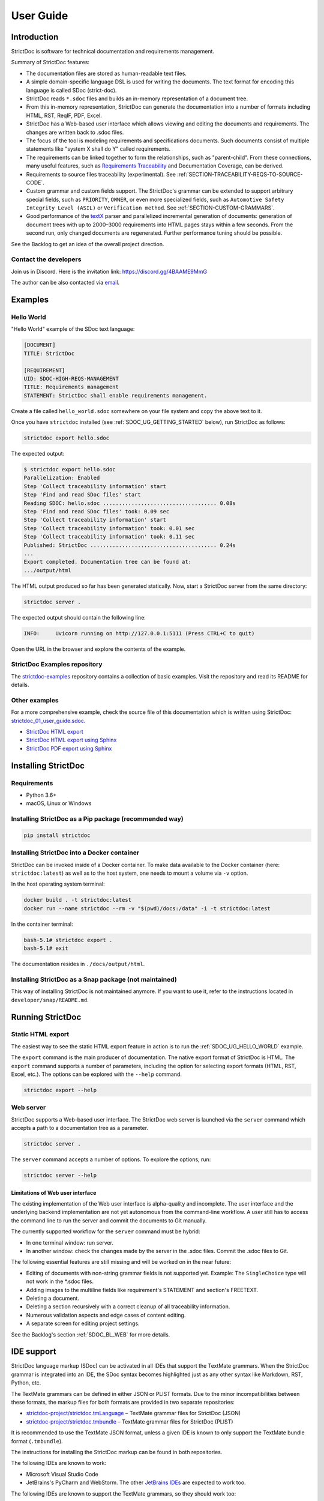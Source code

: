 .. _SDOC_UG:

User Guide
$$$$$$$$$$

Introduction
============

StrictDoc is software for technical documentation and requirements management.

Summary of StrictDoc features:

- The documentation files are stored as human-readable text files.
- A simple domain-specific language DSL is used for writing the documents. The
  text format for encoding this language is called SDoc (strict-doc).
- StrictDoc reads ``*.sdoc`` files and builds an in-memory representation of a
  document tree.
- From this in-memory representation, StrictDoc can generate the documentation
  into a number of formats including HTML, RST, ReqIF, PDF, Excel.
- StrictDoc has a Web-based user interface which allows viewing and editing the documents and requirements. The changes are written back to .sdoc files.
- The focus of the tool is modeling requirements and specifications documents.
  Such documents consist of multiple statements like "system X shall do Y"
  called requirements.
- The requirements can be linked together to form the relationships, such as
  "parent-child". From these connections, many useful features, such as
  `Requirements Traceability <https://en.wikipedia.org/wiki/Requirements_traceability>`_
  and Documentation Coverage, can be derived.
- Requirements to source files traceability (experimental). See
  :ref:`SECTION-TRACEABILITY-REQS-TO-SOURCE-CODE`.
- Custom grammar and custom fields support. The StrictDoc's grammar can be
  extended to support arbitrary special fields, such as ``PRIORITY``, ``OWNER``,
  or even more specialized fields, such as
  ``Automotive Safety Integrity Level (ASIL)`` or ``Verification method``.
  See :ref:`SECTION-CUSTOM-GRAMMARS`.
- Good performance of the `textX <https://github.com/textX/textX>`_
  parser and parallelized incremental generation of documents: generation of
  document trees with up to 2000–3000 requirements into HTML pages stays within
  a few seconds. From the second run, only changed documents are regenerated.
  Further performance tuning should be possible.

See the Backlog to get an idea of the overall project direction.

.. _SDOC_UG_CONTACT:

Contact the developers
----------------------

Join us in Discord. Here is the invitation link: https://discord.gg/4BAAME9MmG

The author can be also contacted via `email <s.pankevich@gmail.com>`_.

Examples
========

.. _SDOC_UG_HELLO_WORLD:

Hello World
-----------

"Hello World" example of the SDoc text language:

.. code-block:: text

    [DOCUMENT]
    TITLE: StrictDoc

    [REQUIREMENT]
    UID: SDOC-HIGH-REQS-MANAGEMENT
    TITLE: Requirements management
    STATEMENT: StrictDoc shall enable requirements management.

Create a file called ``hello_world.sdoc`` somewhere on your file system and copy the above text to it.

Once you have ``strictdoc`` installed (see :ref:`SDOC_UG_GETTING_STARTED` below), run StrictDoc as follows:

.. code-block:: text

    strictdoc export hello.sdoc

The expected output:

.. code-block:: text

    $ strictdoc export hello.sdoc
    Parallelization: Enabled
    Step 'Collect traceability information' start
    Step 'Find and read SDoc files' start
    Reading SDOC: hello.sdoc .................................... 0.08s
    Step 'Find and read SDoc files' took: 0.09 sec
    Step 'Collect traceability information' start
    Step 'Collect traceability information' took: 0.01 sec
    Step 'Collect traceability information' took: 0.11 sec
    Published: StrictDoc ........................................ 0.24s
    ...
    Export completed. Documentation tree can be found at:
    .../output/html

The HTML output produced so far has been generated statically. Now, start a StrictDoc server from the same directory:

.. code-block:: bash

    strictdoc server .

The expected output should contain the following line:

.. code-block:: text

    INFO:     Uvicorn running on http://127.0.0.1:5111 (Press CTRL+C to quit)

Open the URL in the browser and explore the contents of the example.

StrictDoc Examples repository
-----------------------------

The `strictdoc-examples <https://github.com/strictdoc-project/strictdoc-examples>`_ repository contains a collection of basic examples. Visit the repository and read its README for details.

Other examples
--------------

For a more comprehensive example, check the source file of this documentation
which is written using StrictDoc:
`strictdoc_01_user_guide.sdoc <https://github.com/strictdoc-project/strictdoc/blob/main/docs/strictdoc_01_user_guide.sdoc>`_.

- `StrictDoc HTML export <https://strictdoc-project.github.io>`_
- `StrictDoc HTML export using Sphinx <https://strictdoc.readthedocs.io/en/latest>`_
- `StrictDoc PDF export using Sphinx <https://strictdoc.readthedocs.io/_/downloads/en/latest/pdf/>`_

.. _SDOC_UG_GETTING_STARTED:

Installing StrictDoc
====================

Requirements
------------

- Python 3.6+
- macOS, Linux or Windows

Installing StrictDoc as a Pip package (recommended way)
-------------------------------------------------------

.. code-block:: text

    pip install strictdoc

Installing StrictDoc into a Docker container
--------------------------------------------

StrictDoc can be invoked inside of a Docker container. To make data available
to the Docker container (here: ``strictdoc:latest``) as well as to the host
system, one needs to mount a volume via ``-v`` option.

In the host operating system terminal:

.. code-block:: text

    docker build . -t strictdoc:latest
    docker run --name strictdoc --rm -v "$(pwd)/docs:/data" -i -t strictdoc:latest

In the container terminal:

.. code-block:: text

    bash-5.1# strictdoc export .
    bash-5.1# exit

The documentation resides in ``./docs/output/html``.

Installing StrictDoc as a Snap package (not maintained)
-------------------------------------------------------

This way of installing StrictDoc is not maintained anymore. If you want to
use it, refer to the instructions located in ``developer/snap/README.md``.

Running StrictDoc
=================

Static HTML export
------------------

The easiest way to see the static HTML export feature in action is to run the :ref:`SDOC_UG_HELLO_WORLD` example.

The ``export`` command is the main producer of documentation. The native export format of StrictDoc is HTML. The ``export`` command supports a number of parameters, including the option for selecting export formats (HTML, RST, Excel, etc.). The options can be explored with the ``--help`` command.

.. code-block:: bash

    strictdoc export --help

Web server
----------

StrictDoc supports a Web-based user interface. The StrictDoc web server is launched via the ``server`` command which accepts a path to a documentation tree as a parameter.

.. code-block:: bash

    strictdoc server .

The ``server`` command accepts a number of options. To explore the options, run:

.. code-block:: bash

    strictdoc server --help

Limitations of Web user interface
~~~~~~~~~~~~~~~~~~~~~~~~~~~~~~~~~

The existing implementation of the Web user interface is alpha-quality and incomplete. The user interface and the underlying backend implementation are not yet autonomous from the command-line workflow. A user still has to access the command line to run the server and commit the documents to Git manually.

The currently supported workflow for the ``server`` command must be hybrid:

- In one terminal window: run server.
- In another window: check the changes made by the server in the .sdoc files. Commit the .sdoc files to Git.

The following essential features are still missing and will be worked on in the near future:

- Editing of documents with non-string grammar fields is not supported yet.
  Example: The ``SingleChoice`` type will not work in the \*.sdoc files.
- Adding images to the multiline fields like requirement's STATEMENT and section's FREETEXT.
- Deleting a document.
- Deleting a section recursively with a correct cleanup of all traceability information.
- Numerous validation aspects and edge cases of content editing.
- A separate screen for editing project settings.

See the Backlog's section :ref:`SDOC_BL_WEB` for more details.

.. _SDOC_UG_IDE_SUPPORT:

IDE support
===========

StrictDoc language markup (SDoc) can be activated in all IDEs that support the TextMate grammars. When the StrictDoc grammar is integrated into an IDE, the SDoc syntax becomes highlighted just as any other syntax like Markdown, RST, Python, etc.

The TextMate grammars can be defined in either JSON or PLIST formats. Due to the minor incompatibilities between these formats, the markup files for both formats are provided in two separate repositories:

- `strictdoc-project/strictdoc.tmLanguage <https://github.com/strictdoc-project/strictdoc.tmLanguage>`_ – TextMate grammar files for StrictDoc (JSON)
- `strictdoc-project/strictdoc.tmbundle <https://github.com/strictdoc-project/strictdoc.tmbundle>`_ – TextMate grammar files for StrictDoc (PLIST)

It is recommended to use the TextMate JSON format, unless a given IDE is known to only support the TextMate bundle format (``.tmbundle``).

The instructions for installing the StrictDoc markup can be found in both repositories.

The following IDEs are known to work:

- Microsoft Visual Studio Code
- JetBrains's PyCharm and WebStorm. The other `JetBrains IDEs <https://www.jetbrains.com/products/>`_ are expected to work too.

The following IDEs are known to support the TextMate grammars, so they should work too:

- Eclipse
- Sublime Text

**Note:** The TextMate grammar for StrictDoc only provides syntax highlighting. More advanced features like autocompletion and deep validation of requirements can be only achieved with a dedicated Language Server Protocol (LSP) implementation for StrictDoc. The StrictDoc LSP is on StrictDoc's long-term roadmap, see `Enhancement: Language Protocol Server for SDoc text language #577 <https://github.com/strictdoc-project/strictdoc/issues/577>`_.

SDoc syntax
===========

StrictDoc defines a special syntax for writing specifications documents. This
syntax is called SDoc and it's grammar is encoded with the
`textX <https://github.com/textX/textX>`_
tool.

The grammar is defined using textX language for defining grammars and is
located in a single file:
`grammar.py <https://github.com/strictdoc-project/strictdoc/blob/main/strictdoc/backend/sdoc/grammar/grammar.py>`_.

This is how a minimal possible SDoc document looks like:

.. code-block:: text

    [DOCUMENT]
    TITLE: StrictDoc

This documentation is written using StrictDoc. Here is the source file:
`strictdoc_01_user_guide.sdoc <https://github.com/strictdoc-project/strictdoc/blob/main/docs/strictdoc_01_user_guide.sdoc>`_.

Document structure
------------------

An SDoc document consists of a ``[DOCUMENT]`` declaration followed by one or many
``[REQUIREMENT]`` or ``[COMPOSITE_REQUIREMENT]`` statements which can be grouped
into ``[SECTION]`` blocks.

The following grammatical constructs are currently supported:

- ``DOCUMENT``

  - ``FREETEXT``

- ``REQUIREMENT`` and ``COMPOSITE_REQUIREMENT``

- ``SECTION``

  - ``FREETEXT``

Each construct is described in more detail below.

Strict rule #1: One empty line between all nodes
~~~~~~~~~~~~~~~~~~~~~~~~~~~~~~~~~~~~~~~~~~~~~~~~

StrictDoc's grammar requires each node, such as ``[REQUIREMENT]``, ``[SECTION]``,
etc., to be separated with exactly one empty line from the nodes surrounding it.
This rule is valid for all nodes. Absence of an empty line or presence of more
than one empty line between two nodes will result in an SDoc parsing error.

Strict rule #2: No content is allowed outside of SDoc grammar
~~~~~~~~~~~~~~~~~~~~~~~~~~~~~~~~~~~~~~~~~~~~~~~~~~~~~~~~~~~~~

StrictDoc's grammar does not allow any content to be written outside of the SDoc
grammatical constructs. It is assumed that the critical content shall always be
written in form of requirements:
``[REQUIREMENT]`` and ``[COMPOSITE_REQUIREMENT]``. Non-critical content shall
be specified using ``[FREETEXT]`` nodes. By design, the ``[FREETEXT]`` nodes can
be only attached to the ``[DOCUMENT]`` and ``[SECTION]`` nodes.

Grammar elements
----------------

.. _ELEMENT_DOCUMENT:

Document
~~~~~~~~

The ``[DOCUMENT]`` element must always be present in an SDoc document. It is a
root of an SDoc document graph.

.. code-block:: text

    [DOCUMENT]
    TITLE: StrictDoc
    (newline)

The following ``DOCUMENT`` fields are allowed:

.. list-table:: SDoc grammar ``DOCUMENT`` fields
   :widths: 20 80
   :header-rows: 1

   * - **Field**
     - **Description**

   * - ``TITLE``
     - Title of the document (mandatory)

   * - ``UID``
     - Unique identifier of the document

   * - ``VERSION``
     - Current version of the document

   * - ``CLASSIFICATION``
     - Security classification of the document, e.g. Public, Internal,
       Restricted, Confidential

   * - ``OPTIONS``
     -  Document configuration options

The ``DOCUMENT`` declaration must always have a ``TITLE`` field. The other
fields are optional. The ``OPTIONS`` field can be used for specifying
the document configuration options. Note: The sequence of the fields is defined
by the document's Grammar, i.e. should not be changed.

Finally an optional ``[FREETEXT]`` block can be included.

.. code-block:: text

    [DOCUMENT]
    TITLE: StrictDoc
    OPTIONS:
      REQUIREMENT_STYLE: Table

    [FREETEXT]
    StrictDoc is software for writing technical requirements and specifications.
    [/FREETEXT]


.. _DOCUMENT_FIELD_OPTIONS:

Document configuration options
^^^^^^^^^^^^^^^^^^^^^^^^^^^^^^

The ``OPTIONS`` field may have the following attribute fields:

.. list-table:: SDoc grammar ``DOCUMENT``-``OPTIONS`` fields
   :widths: 20 80
   :header-rows: 1

   * - **Field**
     - **Attribute values**

   * - ``MARKUP``
     - ``RST``, ``HTML``, ``Text``

   * - ``AUTO_LEVELS``
     - ``On``, ``Off``

   * - ``REQUIREMENT_STYLE``
     - ``Inline``, ``Table``

   * - ``REQUIREMENT_IN_TOC``
     - ``True``, ``False``


MARKUP
""""""

The ``MARKUP`` option controls which markup renderer will be used.
The available options are: ``RST``, ``HTML`` and ``Text``. Default is
``RST``.

AUTO_LEVELS
"""""""""""

The ``AUTO_LEVELS`` option controls StrictDoc's system of automatic numbering
of the section levels.
The available options are: ``On`` /  ``Off``. Default is ``On``.

In case of ``On``, the ``[SECTION].LEVEL`` fields must be absent or may only
contain ``None`` to exclude that section from StrictDoc's automatic section
numbering. See also :ref:`SECTION_WITHOUT_A_LEVEL`.

In case of ``Off``, all ``[SECTION].LEVEL`` fields must be populated.

REQUIREMENT_STYLE
"""""""""""""""""

The ``REQUIREMENT_STYLE`` option controls whether requirement's elements are
displayed inline or as table blocks. The available options are: ``Inline`` /
``Table``. Default is ``Inline``.

.. code-block:: text

    [DOCUMENT]
    TITLE: Hello world
    OPTIONS:
      REQUIREMENT_STYLE: Table

REQUIREMENT_IN_TOC
""""""""""""""""""

The ``REQUIREMENT_IN_TOC`` option controls whether requirement's title appear
in the table of contents (TOC). The available options are: ``True`` / ``False``.
Default is ``True``.

.. code-block:: text

    [DOCUMENT]
    TITLE: Hello world
    OPTIONS:
      REQUIREMENT_IN_TOC: True

.. _ELEMENT_REQUIREMENT:

Requirement
~~~~~~~~~~~

Minimal "Hello World" program with 3 empty requirements:

.. code-block:: text

    [DOCUMENT]
    TITLE: StrictDoc

    [REQUIREMENT]

    [REQUIREMENT]

    [REQUIREMENT]


The following ``REQUIREMENT`` fields are supported:

.. list-table:: SDoc grammar ``REQUIREMENT`` fields
   :widths: 20 80
   :header-rows: 1

   * - **Field**
     - **Description**

   * - ``UID``
     - Unique identifier of the requirement

   * - ``LEVEL``
     - Define section/requirement Level numbering

   * - ``STATUS``
     - Status of the requirement, e.g. ``Draft``, ``Active``, ``Deleted``

   * - ``TAGS``
     - Tags of the requirement (comma separated AlphaNum words)

   * - ``REFS``
     - List of Parent and File references

   * - ``TITLE``
     - Title of the requirement

   * - ``STATEMENT``
     - The statement of the requirement. The field can be single-line or multiline.

   * - ``RATIONALE``
     - The rationale of the requirement. The field can be single-line or multiline.

   * - ``COMMENT``
     -  Comments to the rationale. The field can be single-line or multiline.
        Note: Multiple comment fields are possible.

Currently, all ``[REQUIREMENT]``'s fields are optional but most of the time at
least the ``STATEMENT`` field as well as the ``TITLE`` field should be
present.

.. code-block:: text

    [DOCUMENT]
    TITLE: StrictDoc

    [REQUIREMENT]
    TITLE: Requirements management
    STATEMENT: StrictDoc shall enable requirements management.


UID
^^^

Unique identifier of the requirement.

**Observation:** Some documents do not use unique identifiers which makes it
impossible to trace their requirements to each other. Within StrictDoc's
framework, it is assumed that a good requirements document has all of its
requirements uniquely identifiable, however, the ``UID`` field is optional to
accommodate for documents without connections between requirements.

StrictDoc does not impose any limitations on the format of a UID. Examples of
typical conventions for naming UIDs:

- ``REQ-001``, ``SCA-001`` (scalability), ``PERF-001`` (performance), etc.
- ``cES1008``, ``cTBL6000.1`` (example from NASA cFS requirements)
- Requirements without a number, e.g. ``SDOC-HIGH-DATA-MODEL`` (StrictDoc)
- ``SAVOIR.OBC.PM.80`` (SAVOIR guidelines)

.. code-block:: text

    [DOCUMENT]
    TITLE: StrictDoc

    [REQUIREMENT]
    UID: SDOC-HIGH-DATA-MODEL
    STATEMENT: STATEMENT: StrictDoc shall be based on a well-defined data model.

Level
^^^^^

Also a ``[REQUIREMENT]`` can have no section level attached to it. To enable
this behavior, the field ``LEVEL`` has to be set to ``None``.

Status
^^^^^^

Defines the current status of the ``[REQUIREMENT]``, e.g. ``Draft``, ``Active``,
``Deleted``.

Tags
^^^^

Allows to add tags to a ``[REQUIREMENT]``. Tags are a comma separated list of
single words. Only Alphanumeric tags (a-z, A-Z, 0-9 and underscore) are
supported.

References (REFS)
^^^^^^^^^^^^^^^^^

The ``REFS`` field is used to connect requirements to each other:

.. code-block:: text

    [DOCUMENT]
    TITLE: StrictDoc

    [REQUIREMENT]
    UID: REQ-001
    STATEMENT: StrictDoc shall enable requirements management.

    [REQUIREMENT]
    UID: REQ-002
    REFS:
    - TYPE: Parent
      VALUE: REQ-001
    - TYPE: File
      VALUE: /full/path/file.py
    TITLE: Requirement #2's title
    STATEMENT: Requirement #2 statement

The ``TYPE: Parent``-``VALUE`` attribute contains a parent's requirement
``UID``. A requirement may reference multiple parent requirements by
adding multiple ``TYPE: Parent``-``VALUE`` items. The opposite direction i.e.
"Child" References are traced automatically by strictdoc. Defining circular
references e.g. ``Req-A`` ⇒ ``Req-B`` ⇒ ``Reg-C`` ⇒ ``Req-A`` must be avoided.

The ``TYPE: File``-``VALUE`` attribute contains a filename referencing the
implementation of (parts of) this requirement. A requirement may add multiple
file references requirements by adding multiple ``TYPE: File``-``VALUE`` items.

**Note:** The ``TYPE: Parent`` is currently the only fully supported type of
connection. Linking requirements to files is still experimental (see also
:ref:`SECTION-TRACEABILITY-REQS-TO-SOURCE-CODE`).

**Note:** In the near future, adding information about external references (e.g.
company policy documents, technical specifications, regulatory requirements,
etc.) is planned.

**Note:** By design, StrictDoc will only show parent or child links if both
requirements connected with a reference have ``UID`` defined.

Title
^^^^^

The title of the requirement.
Every requirement should have its ``TITLE`` field specified.

**Observation:** Many real-world documents have requirements with statements and
titles but some documents only use statements without title in which case their
``UID`` becomes their ``TITLE`` and vice versa. Example:

.. code-block:: text

    [DOCUMENT]
    TITLE: StrictDoc

    [REQUIREMENT]
    UID: REQ-001
    STATEMENT: StrictDoc shall enable requirements management.

Statement
^^^^^^^^^

The statement of the requirement. The field can be single-line or multiline.
Every requirement shall have its ``STATEMENT`` field specified.

Rationale
^^^^^^^^^

A requirement should have a ``RATIONALE`` field that explains/justifies why
the requirement exists. Like comments, the rationale field can be single-line
or multiline.

.. code-block:: text

    [DOCUMENT]
    TITLE: StrictDoc

    [REQUIREMENT]
    UID: REQ-001
    STATEMENT: StrictDoc shall enable requirements management.
    COMMENT: Clarify the meaning or give additional information here.
    RATIONALE: The presence of the REQ-001 is justified.

Comment
^^^^^^^

A requirement can have one or more comments explaining the requirement. The
comments can be single-line or multiline.

.. code-block:: text

    [DOCUMENT]
    TITLE: StrictDoc

    [REQUIREMENT]
    UID: REQ-001
    STATEMENT: StrictDoc shall enable requirements management.
    COMMENT: Clarify the meaning or give additional information here.
    COMMENT: >>>
    This is a multiline comment.

    The content is split via \n\n.

    Each line is rendered as a separate paragraph.
    <<<

.. _ELEMENT_SECTION:

Section
~~~~~~~

The ``[SECTION]`` element is used for creating document chapters and grouping
requirements into logical groups. It is equivalent to the use of ``#``, ``##``,
``###``, etc., in Markdown and ``====``, ``----``, ``~~~~`` in RST.

.. code-block:: text

    [DOCUMENT]
    TITLE: StrictDoc

    [SECTION]
    TITLE: High-level requirements

    [REQUIREMENT]
    UID: HIGH-001
    STATEMENT: ...

    [/SECTION]

    [SECTION]
    TITLE: Implementation requirements

    [REQUIREMENT]
    UID: IMPL-001
    STATEMENT: ...

    [/SECTION]

Nesting sections
^^^^^^^^^^^^^^^^

Sections can be nested within each other.

.. code-block:: text

    [DOCUMENT]
    TITLE: StrictDoc

    [SECTION]
    TITLE: Chapter

    [SECTION]
    TITLE: Subchapter

    [REQUIREMENT]
    STATEMENT: ...

    [/SECTION]

    [/SECTION]

StrictDoc creates section numbers automatically. In the example above, the
sections will have their titles numbered accordingly: ``1 Chapter`` and
``1.1 Subchapter``.

.. _ELEMENT_FREETEXT:

Free text
^^^^^^^^^

A section can have a block of ``[FREETEXT]`` connected to it:

.. code-block:: text

    [DOCUMENT]
    TITLE: StrictDoc

    [SECTION]
    TITLE: Free text

    [FREETEXT]
    A sections can have a block of ``[FREETEXT]`` connected to it:

    ...
    [/FREETEXT]

    [/SECTION]

According to the Strict Rule #2, arbitrary content cannot be written outside
of StrictDoc's grammar structure. ``[SECTION] / [FREETEXT]`` is therefore a
designated grammar element for writing free text content.

**Note:** Free text can also be called "nonnormative" or "informative" text
because it does not contribute anything to the traceability information of the
document. The nonnormative text is there to give a context to the reader and
help with the conceptual understanding of the information. If a certain
information influences or is influenced by existing requirements, it has to be
promoted to the requirement level: the information has to be broken down into
atomic ``[REQUIREMENT]`` statements and get connected to the other requirement
statements in the document.

.. _SECTION_WITHOUT_A_LEVEL:

Section without a level
^^^^^^^^^^^^^^^^^^^^^^^

A section can have no level attached to it. To enable this behavior, the field
``LEVEL`` has to be set to ``None``.

.. code-block:: text

    [DOCUMENT]
    TITLE: Hello world doc

    [SECTION]
    TITLE: Section 1

    [/SECTION]

    [SECTION]
    LEVEL: None
    TITLE: Out-of-band Section

    [/SECTION]

    [SECTION]
    TITLE: Section 2

    [/SECTION]

The section with no level will be skipped by StrictDoc's system of automatic
numbering of the section levels (1, 1.1, 1.2, 2, ...).

The behavior of the ``LEVEL: None`` option is recursive. If a parent section
has its ``LEVEL`` set to ``None``, all its subsections' and requirements' levels
are set to ``LEVEL: None`` by StrictDoc automatically.

Composite requirement
~~~~~~~~~~~~~~~~~~~~~

A ``[COMPOSITE_REQUIREMENT]`` is a requirement that combines requirement
properties of a ``[REQUIREMENT]`` element and grouping features of a ``[SECTION]``
element. This element can be useful in lower-level specifications documents
where a given section of a document has to describe a single feature and the
description requires a one or more levels of nesting. In this case, it might be
natural to use a composite requirement that is tightly connected to a few
related sub-requirements.

.. code-block:: text

    [COMPOSITE_REQUIREMENT]
    STATEMENT: Statement

    [REQUIREMENT]
    STATEMENT: Substatement #1

    [REQUIREMENT]
    STATEMENT: Substatement #2

    [REQUIREMENT]
    STATEMENT: Substatement #3

    [/COMPOSITE_REQUIREMENT]

Special feature of ``[COMPOSITE_REQUIREMENT]``: like ``[SECTION]`` element, the
``[COMPOSITE_REQUIREMENT]`` elements can be nested within each other. However,
``[COMPOSITE_REQUIREMENT]`` cannot nest sections.

**Note:** Composite requirements should not be used in every document. Most
often, a more basic combination of nested ``[SECTION]`` and ``[REQUIREMENT]``
elements should do the job.

Include files
~~~~~~~~~~~~~

StrictDoc ``.sdoc`` files can be built-up from including other fragment documents.

The ``[FRAGMENT_FROM_FILE]`` element can be used anywhere body elements can be
used ( e.g.``[SECTION]``, ``[REQUIREMENT``, ``[COMPOSITE_REQUIREMENT]`` etc.) and will
evaluate by inserting its contents from the file referenced by its ``FILE:`` property
where it was used in the parent document. The files included must start with a ``[FRAGMENT]``
directive and cannot contain ``[FREETEXT]`` elements but are otherwise identical to
``*.sdoc`` files. They can have any filename except a``.sdoc`` extension.

Here is an example pair of files similar to examples above. First the
``.sdoc`` file has a ``[FRAGMENT_FROM_FILE]`` that references the latter file.

.. code-block:: text

    [DOCUMENT]
    TITLE: StrictDoc

    [FREETEXT]
    ...
    [/FREETEXT]

    [FRAGMENT_FROM_FILE]
    FILE: include.ssec

    [REQUIREMENT]

Then the referenced file, ``include.ssec``:

.. code-block:: text

    [FRAGMENT]

    [REQUIREMENT]

    [SECTION]
    TITLE: Sub section
    [/SECTION]

    [COMPOSITE_REQUIREMENT]

    [REQUIREMENT]

    [/COMPOSITE_REQUIREMENT]

Which will resolve to the following document after inclusion:

.. code-block:: text

    [DOCUMENT]
    TITLE: StrictDoc

    [FREETEXT]
    ...
    [/FREETEXT]

    [REQUIREMENT]

    [SECTION]
    TITLE: Sub section
    [/SECTION]

    [COMPOSITE_REQUIREMENT]

    [REQUIREMENT]

    [/COMPOSITE_REQUIREMENT]

    [REQUIREMENT]


.. _SECTION-CUSTOM-GRAMMARS:

Custom grammars
---------------

**Observation:** Different industries have their own types of requirements
documents with specialized meta information.
Examples: ``ASIL`` in the automotive industry or
``HERITAGE`` field in some of the requirements documents by NASA.

StrictDoc allows declaration of custom grammars with custom fields that are
specific to a particular document.

First, such fields have to be registered on a document level using the
``[GRAMMAR]`` field. The following example demonstrates a declaration of
a grammar with four fields including a custom ``VERIFICATION`` field.

.. code-block:: text

    [DOCUMENT]
    TITLE: How to declare a custom grammar

    [GRAMMAR]
    ELEMENTS:
    - TAG: REQUIREMENT
      FIELDS:
      - TITLE: UID
        TYPE: String
        REQUIRED: True
      - TITLE: VERIFICATION
        TYPE: String
        REQUIRED: True
      - TITLE: TITLE
        TYPE: String
        REQUIRED: True
      - TITLE: STATEMENT
        TYPE: String
        REQUIRED: True
      - TITLE: COMMENT
        TYPE: String
        REQUIRED: True

This declaration configures the parser to recognize the declared fields as
defined by a user. Declaring a special field as ``REQUIRED: True`` makes this
field mandatory for each and every requirement in the document.

When the fields are registered on the document level, it becomes possible to
declare them as the ``[REQUIREMENT]`` special fields:

.. code-block:: text

    [REQUIREMENT]
    UID: ABC-123
    VERIFICATION: Test
    STATEMENT: System A shall do B.
    COMMENT: Test comment.

**Note:** The order of fields must match the order of their declaration in the
grammar.

Supported field types
~~~~~~~~~~~~~~~~~~~~~

The supported field types are:

.. list-table:: SDoc grammar field types
   :widths: 20 80
   :header-rows: 1

   * - **Field Type**
     - **Description**

   * - ``String``
     - Simple String

   * - ``SingleChoice``
     - Enum-like behavior, one choice is possible

   * - ``MultipleChoice``
     - comma-separated words with fixed options

   * - ``Tag``
     - comma-separated list of tags/key words. Only Alphanumeric tags (a-z, A-Z, 0-9 and underscore) are supported.

   * - ``Reference``
     - comma-separated list with allowed reference types: ``ParentReqReference``, ``FileReference``

Example:

.. code-block:: text

    [DOCUMENT]
    TITLE: How to declare a custom grammar

    [GRAMMAR]
    ELEMENTS:
    - TAG: REQUIREMENT
      FIELDS:
      - TITLE: UID
        TYPE: String
        REQUIRED: True
      - TITLE: ASIL
        TYPE: SingleChoice(A, B, C, D)
        REQUIRED: True
      - TITLE: VERIFICATION
        TYPE: MultipleChoice(Review, Analysis, Inspection, Test)
        REQUIRED: True
      - TITLE: UNIT
        TYPE: Tag
        REQUIRED: True
      - TITLE: TITLE
        TYPE: String
        REQUIRED: True
      - TITLE: STATEMENT
        TYPE: String
        REQUIRED: True
      - TITLE: COMMENT
        TYPE: String
        REQUIRED: True
      - TITLE: REFS
        TYPE: Reference(ParentReqReference, FileReference)
        REQUIRED: True

    [FREETEXT]
    This document is an example of a simple SDoc custom grammar.
    [/FREETEXT]

    [REQUIREMENT]
    UID: ABC-123
    ASIL: A
    VERIFICATION: Review, Test
    UNIT: OBC, RTU
    TITLE: Function B
    STATEMENT: System A shall do B.
    COMMENT: Test comment.
    REFS:
    - TYPE: Parent
      VALUE: REQ-001
    - TYPE: File
      VALUE: /full/path/file.py


Reserved fields
~~~~~~~~~~~~~~~

While it is possible to declare a grammar with completely custom fields, there
is a fixed set of reserved fields that StrictDoc uses for the presentation of
table of contents and document structure:

.. list-table:: Reserved fields in SDoc's grammar
   :widths: 20 80
   :header-rows: 1

   * - **Reserved field**
     - **Description**

   * - UID
     - Requirement's UID.

   * - REFS
     - StrictDoc relies on this field to link requirements
       together and build traceability information.

   * - TITLE
     - Requirement's title. StrictDoc relies on this field to create
       document structure and table of contents.

   * - STATEMENT
     - Requirement's statement. StrictDoc presents this field as a long text
       block.

   * - COMMENT
     - One or more comments to a requirement.

   * - RATIONALE
     - The rationale for a requirement. Visually presented in the same way as a
       comment.

Markup
======

The Restructured Text (reST) markup is the default markup supported by
StrictDoc. The reST markup can be written inside all StrictDoc's text blocks,
such as ``[FREETEXT]``, ``STATEMENT``, ``COMMENT``, ``RATIONALE``.

See the `reST syntax documentation <https://docutils.sourceforge.io/rst.html>`_
for a full reference.

The support of Tex and HTML is planned.

Images
------

This is the example of how images are included using the reST syntax:

.. code-block:: text

    [FREETEXT]
    .. image:: _assets/sandbox1.svg
       :alt: Sandbox demo
       :class: image
    [/FREETEXT]

Export formats
==============

HTML documentation tree by StrictDoc
------------------------------------

This is a default export option supported by StrictDoc.

The following command creates an HTML export:

.. code-block:: text

    strictdoc export docs/ --formats=html --output-dir output-html

**Example:** This documentation is exported by StrictDoc to HTML:
`StrictDoc HTML export <https://strictdoc-project.github.io>`_.

**Note:** The options ``--formats=html`` and ``--output-dir output-html`` can be
skipped because HTML export is a default export option and the default output
folder is ``output``.

Mathjax support
~~~~~~~~~~~~~~~

The option ``--enable-mathjax`` makes StrictDoc to include the
`Mathjax <https://www.mathjax.org/>`_ Javascript library to all of the document
templates.

.. code-block:: text

    strictdoc export docs/ --enable-mathjax --output-dir output-html

Example of using Mathjax:

.. code-block:: text

    [FREETEXT]
    .. raw:: latex html
        $$
        \mathbf{\underline{k}}_{\text{a}} =
        \mathbf{\underline{i}}_{\text{a}} \times
        \mathbf{\underline{j}}_{\text{a}}
        $$

    [/FREETEXT]

Standalone HTML pages (experimental)
~~~~~~~~~~~~~~~~~~~~~~~~~~~~~~~~~~~~

The following command creates a normal HTML export with all pages having their
assets embedded into HTML using Data URI / Base64:

.. code-block:: text

    strictdoc export docs/ --formats=html-standalone --output-dir output-html

The generated document are self-contained HTML pages that can be shared via
email as single files. This option might be especially useful if you work with
a single document instead of a documentation tree with multiple documents.

HTML export via Sphinx
----------------------

The following command creates an RST export:

.. code-block:: text

    strictdoc export YourDoc.sdoc --formats=rst --output-dir output

The created RST files can be copied to a project created using Sphinx, see
`Getting Started with Sphinx <https://docs.readthedocs.io/en/stable/intro/getting-started-with-sphinx.html>`_.

.. code-block:: text

    cp -v output/YourDoc.rst docs/sphinx/source/
    cd docs/sphinx && make html

`StrictDoc's own Sphinx/HTML documentation
<https://strictdoc.readthedocs.io/en/latest/>`_
is generated this way, see the Invoke task:
`invoke sphinx <https://github.com/strictdoc-project/strictdoc/blob/5c94aab96da4ca21944774f44b2c88509be9636e/tasks.py#L48>`_.

PDF export via Sphinx/LaTeX
---------------------------


The following command creates an RST export:

.. code-block:: text

    strictdoc export YourDoc.sdoc --formats=rst --output-dir output

The created RST files can be copied to a project created using Sphinx, see
`Getting Started with Sphinx <https://docs.readthedocs.io/en/stable/intro/getting-started-with-sphinx.html>`_.

.. code-block:: text

    cp -v output/YourDoc.rst docs/sphinx/source/
    cd docs/sphinx && make pdf

`StrictDoc's own Sphinx/PDF documentation
<https://strictdoc.readthedocs.io/_/downloads/en/latest/pdf/>`_
is generated this way, see the Invoke task:
`invoke sphinx <https://github.com/strictdoc-project/strictdoc/blob/5c94aab96da4ca21944774f44b2c88509be9636e/tasks.py#L48>`_.

.. _SECTION-TRACEABILITY-REQS-TO-SOURCE-CODE:

Traceability between requirements and source code
=================================================

**Note:** This feature is experimental, the documentation is incomplete.

StrictDoc allows connecting requirements to source code files. Two types of
links are supported:

1\) A basic link where a requirement links to a whole file.

.. code-block:: text

    [REQUIREMENT]
    UID: REQ-001
    REFS:
    - TYPE: File
      VALUE: file.py
    TITLE: File reference
    STATEMENT: This requirement references the file.

2\) A range-based link where a requirement links to a file and
additionally in the file, there is a reverse link that connects a source range
back to the requirement:

The requirement declaration contains a reference of the type ``File``:

.. code-block:: text

    [REQUIREMENT]
    UID: REQ-001
    REFS:
    - TYPE: File
      VALUE: file.py
    TITLE: Whole file reference
    STATEMENT: This requirement references the file.py file.
    COMMENT: >>>
    If the file.py contains a source range that is connected back to this
    requirement (REQ-001), the link becomes a link to the source range.
    <<<

The source file:

.. code-block:: py

    # [REQ-002]
    def hello_world():
        print("hello world")
    # [/REQ-002]

To activate the traceability to source files, use
``--experimental-enable-file-traceability`` option:

.. code-block:: text

    strictdoc export . --experimental-enable-file-traceability --output-dir output/

Currently, StrictDoc looks for source files in a directory from which the
``strictdoc`` command is run.

The
`strictdoc-examples <https://github.com/strictdoc-project/strictdoc-examples>`_
repository contains executable examples including the example of
requirements-to-source-code traceability.

ReqIF support
=============

StrictDoc has an initial support of exporting to and importing from the ReqIF
format.

**Note:** It is not possible to implement a single export/import procedure that
works well for all ReqIF XML files produced by various requirements management
tools. The export/import workflow is therefore tool-specific. See
:ref:`SECTION-REQIF-DETAILS` for more details.

Supported formats:

- StrictDoc's "native" export/import between SDoc and ReqIF

Planned formats:

- The format recommended by the
  `ReqIF Implementation Guide <https://www.prostep.org/fileadmin/downloads/PSI_ImplementationGuide_ReqIF_V1-7.pdf>`_
  that attempts to harmonize the developments of ReqIF by requirements
  management tools.

Import flow (ReqIF -> SDoc):
----------------------------

.. code-block:: text

    strictdoc import reqif sdoc input.reqif output.sdoc

The command does the following:

1. The ReqIF is parsed from XML file to ReqIF in-memory model using the ``reqif``
   library.

2. The ReqIF in-memory model is converted to SDoc in-memory model. In this case,
   ``sdoc`` indicates that the native ReqIF-to-SDoc conversion procedure must be
   used.

3. The SDoc in-memory model is written to an .sdoc file.

Export flow (SDoc -> ReqIF)
---------------------------

.. code-block:: text

    strictdoc export --formats=reqif-sdoc %S/input.sdoc

The command does the following:

1. The SDoc file is parsed to an SDoc in-memory model.
2. The SDoc in-memory model is converted to a ReqIF in-memory model using the
   native SDoc-to-ReqIF conversion procedure as indicated by the ``reqif-sdoc``
   argument.
3. The ReqIF in-memory model is unparsed a to ReqIF XML file using ``reqif``
   library.

.. _SECTION-REQIF-DETAILS:

ReqIF implementation details
----------------------------

The ReqIF is a `standard <https://www.omg.org/spec/ReqIF>`_ which is
maintained by Object Management Group (OMG). One important feature of the
ReqIF standard is that it requires a fixed XML structure but still leaves
certain details open to the implementation by the ReqIF and requirements
management tools developers. Specifically, each tool may use it own field
names and structure to represent requirements and sections/chapters.

In order to accommodate for the differences between ReqIF files produced by
various tools, the ReqIF processing is split into two layers:

1) Parsing ReqIF from ``.reqif`` XML files into ReqIF in-memory tree of Python
objects as well as unparsing the ReqIF in-memory tree back to ReqIF XML files is
extracted to a separate library:
`strictdoc-project/reqif <https://github.com/strictdoc-project/reqif>`_.

2) Converting between in-memory trees of SDoc and ReqIF. This layer is part of
StrictDoc.

For further overview of the ReqIF format and the ``reqif`` library's
implementation details, refer to
`strictdoc-project/reqif <https://github.com/strictdoc-project/reqif>`_'s
documentation.

Excel support
=============

StrictDoc provides a support for Excel XLS on input and Excel XLSX on output.

On input, the headers of sheet1 are used to put together a custom grammar and
the requirements are imported one row per requirement. A best effort is made by
the importer to recognize names of headers and map these to strictdoc
requirement fields.

Note: A roundtrip "SDoc -> Excel -> SDoc" is not yet supported.

Import flow (Excel XLS -> SDoc):
--------------------------------

.. code-block:: text

    strictdoc import excel basic input.xls output.sdoc

The command does the following:

1. The Excel XLS is parsed to SDoc in-memory model using the ``xlrd``
   library.

2. The SDoc in-memory model is written to an .sdoc file.

Export flow (SDoc -> Excel XLSX)
--------------------------------

.. code-block:: text

    strictdoc export --formats=excel --output-dir=Output input.sdoc

The command does the following:

1. The SDoc file is parsed to an SDoc in-memory model.

2. The SDoc in-memory model is converted to an Excel XLSX file using
   the ``XlsWriter`` library

Options
=======

Project-level options
---------------------

StrictDoc supports reading configuration from a TOML file. The file must be called ``strictdoc.toml`` and shall be stored in the same folder which is provided as a path to the SDoc documents.

For example, ``strictdoc export .`` will make StrictDoc recognize the config file, if it is stored under the current directory.

Project title
~~~~~~~~~~~~~

This option specifies a project title.

.. code-block:: toml

    [project]
    title = "StrictDoc Documentation"

Command-line interface options
------------------------------

Project title
~~~~~~~~~~~~~

By default, StrictDoc generates a project tree with a project title
"Untitled Project". To specify the project title use the option
``--project-title``.

.. code-block:: text

    strictdoc export --project-title "My Project" .

Parallelization
~~~~~~~~~~~~~~~

To improve performance for the large document trees (1000+ requirements),
StrictDoc parallelizes reading and generation of the documents using
process-based parallelization: ``multiprocessing.Pool`` and
``multiprocessing.Queue``.

Parallelization improves performance but can also complicate understanding
behavior of the code if something goes wrong.

To disable parallelization use the ``--no-parallelization`` option:

.. code-block:: text

    strictdoc export --no-parallelization docs/

**Note:** Currently, only the generation of HTML documents is parallelized, so
this option will only have effect on the HTML export. All other export options
are run from the main thread. Reading of the SDoc documents is parallelized for
all export options and is disabled with this option as well.
